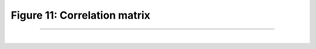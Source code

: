 Figure 11: Correlation matrix
=============================

-----------------------

|

.. image:: ../_static/corr.png
   :align: center
   :scale: 50%

.. raw:: html

   <div class="clt">
   <center><a href="fig11.html" >Figure 11: Correlation matrix </a> </center>
   </div>
